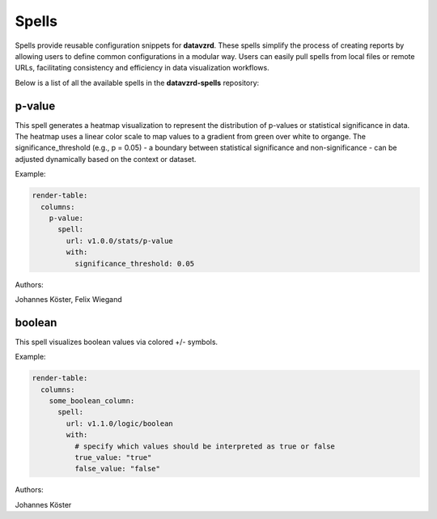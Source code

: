 
******
Spells
******

Spells provide reusable configuration snippets for **datavzrd**.
These spells simplify the process of creating reports by allowing users to define common configurations in a modular way. Users can easily pull spells from local files or remote URLs, facilitating consistency and efficiency in data visualization workflows.

Below is a list of all the available spells in the **datavzrd-spells** repository:

p-value
-------


This spell generates a heatmap visualization to represent the distribution of p-values or statistical significance in data.
The heatmap uses a linear color scale to map values to a gradient from green over white to organge.
The significance_threshold (e.g., p = 0.05) - a boundary between statistical significance and non-significance - can be adjusted dynamically based on the context or dataset.



Example:

.. code-block:: yaml



  render-table:
    columns:
      p-value:
        spell:
          url: v1.0.0/stats/p-value
          with:
            significance_threshold: 0.05


Authors:

Johannes Köster, Felix Wiegand



boolean
-------


This spell visualizes boolean values via colored +/- symbols.



Example:

.. code-block:: yaml



  render-table:
    columns:
      some_boolean_column:
        spell:
          url: v1.1.0/logic/boolean
          with:
            # specify which values should be interpreted as true or false
            true_value: "true"
            false_value: "false"


Authors:

Johannes Köster


